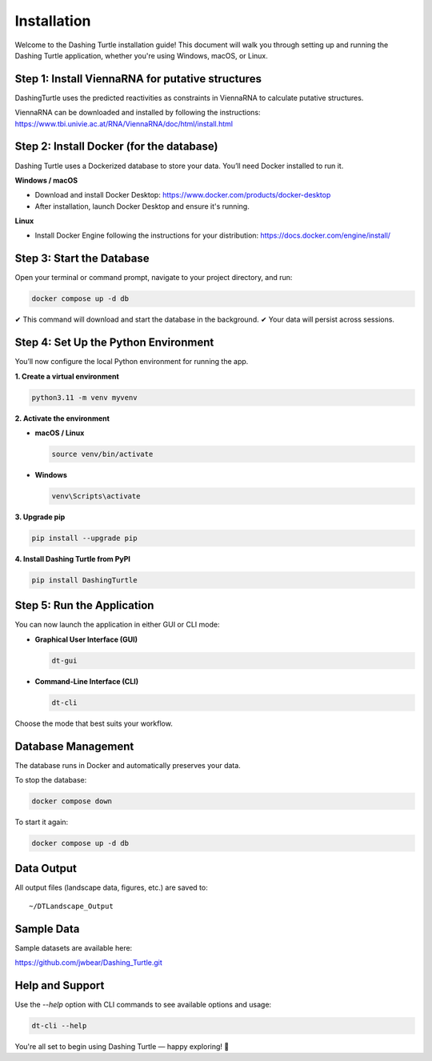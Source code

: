 Installation
============

Welcome to the Dashing Turtle installation guide! This document will walk you through setting up and running the Dashing Turtle application, whether you're using Windows, macOS, or Linux.

Step 1: Install ViennaRNA for putative structures
-----------------------------------------

DashingTurtle uses the predicted reactivities as constraints in ViennaRNA to calculate putative structures.

ViennaRNA can be downloaded and installed by following the instructions:
https://www.tbi.univie.ac.at/RNA/ViennaRNA/doc/html/install.html


Step 2: Install Docker (for the database)
-----------------------------------------

Dashing Turtle uses a Dockerized database to store your data. You’ll need Docker installed to run it.

**Windows / macOS**

- Download and install Docker Desktop:
  https://www.docker.com/products/docker-desktop

- After installation, launch Docker Desktop and ensure it's running.

**Linux**

- Install Docker Engine following the instructions for your distribution:
  https://docs.docker.com/engine/install/

Step 3: Start the Database
--------------------------

Open your terminal or command prompt, navigate to your project directory, and run:

.. code-block:: bash

   docker compose up -d db

✔ This command will download and start the database in the background.
✔ Your data will persist across sessions.

Step 4: Set Up the Python Environment
-------------------------------------

You’ll now configure the local Python environment for running the app.

**1. Create a virtual environment**

.. code-block:: bash

   python3.11 -m venv myvenv

**2. Activate the environment**

- **macOS / Linux**

  .. code-block:: bash

     source venv/bin/activate

- **Windows**

  .. code-block:: bash

     venv\Scripts\activate

**3. Upgrade pip**

.. code-block:: bash

   pip install --upgrade pip

**4. Install Dashing Turtle from PyPI**

.. code-block:: bash

   pip install DashingTurtle

Step 5: Run the Application
---------------------------

You can now launch the application in either GUI or CLI mode:

- **Graphical User Interface (GUI)**

  .. code-block:: bash

     dt-gui

- **Command-Line Interface (CLI)**

  .. code-block:: bash

     dt-cli

Choose the mode that best suits your workflow.

Database Management
-------------------

The database runs in Docker and automatically preserves your data.

To stop the database:

.. code-block:: bash

   docker compose down

To start it again:

.. code-block:: bash

   docker compose up -d db

Data Output
-----------

All output files (landscape data, figures, etc.) are saved to:

::

   ~/DTLandscape_Output

Sample Data
-----------

Sample datasets are available here:

https://github.com/jwbear/Dashing_Turtle.git

Help and Support
----------------

Use the `--help` option with CLI commands to see available options and usage:

.. code-block:: bash

   dt-cli --help

You're all set to begin using Dashing Turtle — happy exploring! 🚀
